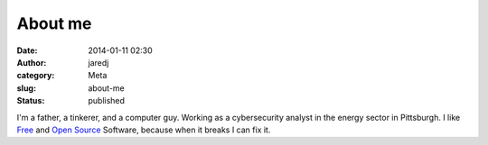 About me
########
:date: 2014-01-11 02:30
:author: jaredj
:category: Meta
:slug: about-me
:status: published

I'm a father, a tinkerer, and a computer guy. Working as a cybersecurity
analyst in the energy sector in Pittsburgh. I like
`Free <http://www.gnu.org/philosophy/free-sw.html>`__ and `Open
Source <http://opensource.org/osd>`__ Software, because when it breaks I
can fix it.
